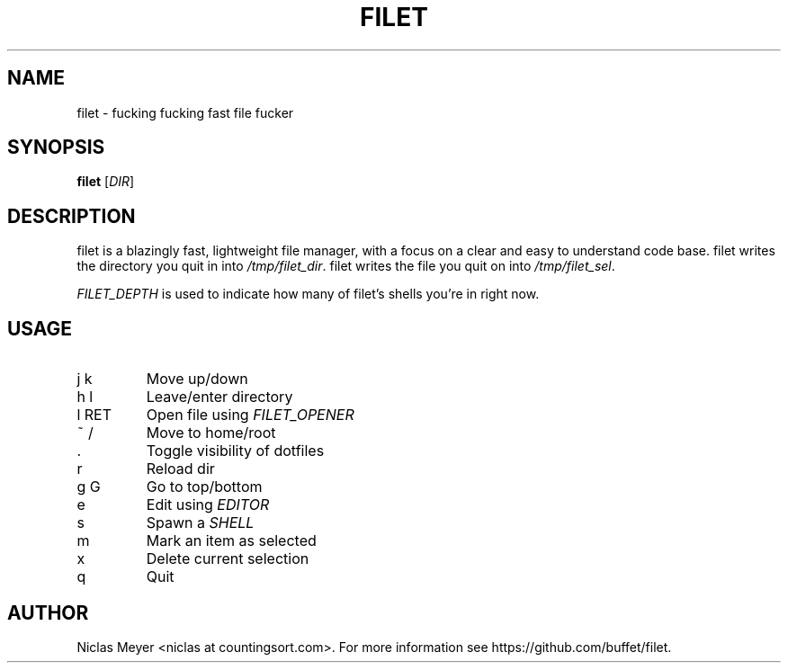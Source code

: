 .TH FILET 1 "2019 March 03" "" ""

.SH NAME
filet \- fucking fucking fast file fucker

.SH SYNOPSIS
.B filet
.RI [ DIR ]

.SH DESCRIPTION
filet is a blazingly fast, lightweight file manager, with a focus on a clear and easy to understand code base.
filet writes the directory you quit in into \fI/tmp/filet_dir\fR.
filet writes the file you quit on into \fI/tmp/filet_sel\fR.

.P
\fIFILET_DEPTH\fR is used to indicate how many of filet's shells you're in right now.

.SH USAGE
.TP
j k
Move up/down

.TP
h l
Leave/enter directory

.TP
l RET
Open file using \fIFILET_OPENER\fR

.TP
~ /
Move to home/root

.TP
\&.
Toggle visibility of dotfiles

.TP
r
Reload dir

.TP
g G
Go to top/bottom

.TP
e
Edit using \fIEDITOR\fR

.TP
s
Spawn a \fISHELL\fR

.TP
m
Mark an item as selected

.TP
x
Delete current selection

.TP
q
Quit

.SH AUTHOR
Niclas Meyer <niclas at countingsort.com>.
For more information see https://github.com/buffet/filet.

